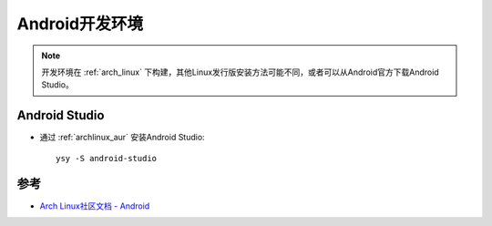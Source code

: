 .. _android_develop_env:

==================
Android开发环境
==================

.. note::

   开发环境在 :ref:`arch_linux` 下构建，其他Linux发行版安装方法可能不同，或者可以从Android官方下载Android Studio。

Android Studio
=================

- 通过 :ref:`archlinux_aur` 安装Android Studio::

   ysy -S android-studio

参考
======

- `Arch Linux社区文档 - Android <https://wiki.archlinux.org/index.php/Android>`_
